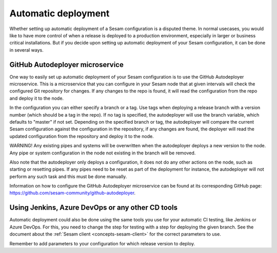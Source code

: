 .. _setup-deployment:

--------------------
Automatic deployment
--------------------

Whether setting up automatic deployment of a Sesam configuration is a disputed theme. In normal usecases, you would like to have more control of when a release is deployed to a production environment, especially in larger or business critical installations. But if you decide upon setting up automatic deployment of your Sesam configuration, it can be done in several ways.

GitHub Autodeployer microservice
--------------------------------

One way to easily set up automatic deployment of your Sesam configuration is to use the GitHub Autodeployer microservice. This is a microservice that you can configure in your Sesam node that at given intervals will check the configured Git repository for changes. If any changes to the repo is found, it will read the configuration from the repo and deploy it to the node.

In the configuration you can either specify a branch or a tag. Use tags when deploying a release branch with a version number (which should be a tag in the repo). If no tag is specified, the autodeployer will use the branch variable, which defaults to "master" if not set. Depending on the specified branch or tag, the autodeployer will compare the current Sesam configuration against the configuration in the repository, if any changes are found, the deployer will read the updated configuration from the repository and deploy it to the node.

WARNING! Any existing pipes and systems will be overwritten when the autodeployer deploys a new version to the node. Any pipe or system configuration in the node not existing in the branch will be removed.

Also note that the autodeployer only deploys a configuration, it does not do any other actions on the node, such as starting or resetting pipes. If any pipes need to be reset as part of the deployment for instance, the autodeployer will not perform any such task and this must be done manually.

Information on how to configure the GitHub Autodeployer microservice can be found at its corresponding GitHub page: `https://github.com/sesam-community/github-autodeployer <https://github.com/sesam-community/github-autodeployer>`_.

Using Jenkins, Azure DevOps or any other CD tools
-------------------------------------------------

Automatic deployment could also be done using the same tools you use for your automatic CI testing, like Jenkins or Azure DevOps. For this, you need to change the step for testing with a step for deploying the given branch. See the document about the :ref:`Sesam client <concepts-sesam-client>` for the correct parameters to use.

Remember to add parameters to your configuration for which release version to deploy.
